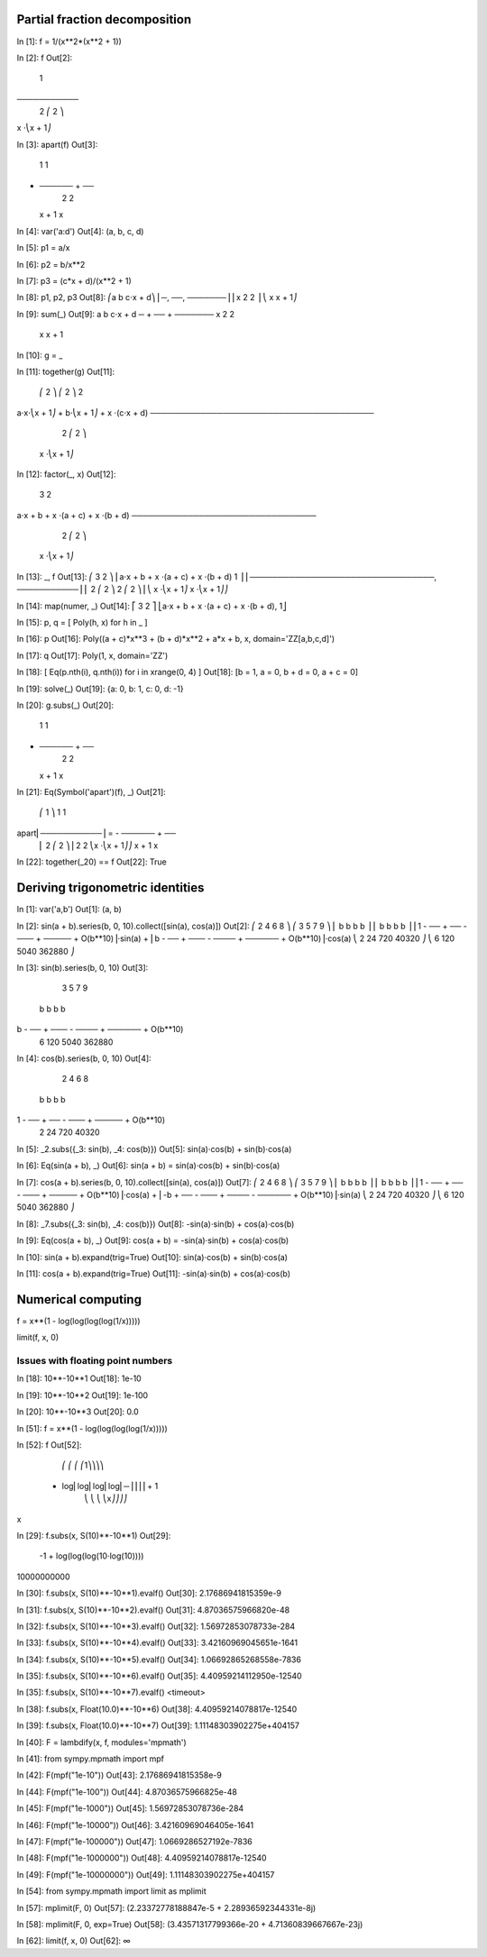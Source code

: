 Partial fraction decomposition
==============================

In [1]: f = 1/(x**2*(x**2 + 1))

In [2]: f
Out[2]:
     1
───────────
 2 ⎛ 2    ⎞
x ⋅⎝x  + 1⎠

In [3]: apart(f)
Out[3]:
    1      1
- ────── + ──
   2        2
  x  + 1   x

In [4]: var('a:d')
Out[4]: (a, b, c, d)

In [5]: p1 = a/x

In [6]: p2 = b/x**2

In [7]: p3 = (c*x + d)/(x**2 + 1)

In [8]: p1, p2, p3
Out[8]:
⎛a  b   c⋅x + d⎞
⎜─, ──, ───────⎟
⎜x   2    2    ⎟
⎝   x    x  + 1⎠

In [9]: sum(_)
Out[9]:
a   b    c⋅x + d
─ + ── + ───────
x    2     2
    x     x  + 1

In [10]: g = _

In [11]: together(g)
Out[11]:
    ⎛ 2    ⎞     ⎛ 2    ⎞    2
a⋅x⋅⎝x  + 1⎠ + b⋅⎝x  + 1⎠ + x ⋅(c⋅x + d)
────────────────────────────────────────
               2 ⎛ 2    ⎞
              x ⋅⎝x  + 1⎠

In [12]: factor(_, x)
Out[12]:
           3            2
a⋅x + b + x ⋅(a + c) + x ⋅(b + d)
─────────────────────────────────
            2 ⎛ 2    ⎞
           x ⋅⎝x  + 1⎠

In [13]: _, f
Out[13]:
⎛           3            2                     ⎞
⎜a⋅x + b + x ⋅(a + c) + x ⋅(b + d)       1     ⎟
⎜─────────────────────────────────, ───────────⎟
⎜            2 ⎛ 2    ⎞              2 ⎛ 2    ⎞⎟
⎝           x ⋅⎝x  + 1⎠             x ⋅⎝x  + 1⎠⎠

In [14]: map(numer, _)
Out[14]:
⎡           3            2           ⎤
⎣a⋅x + b + x ⋅(a + c) + x ⋅(b + d), 1⎦

In [15]: p, q = [ Poly(h, x) for h in _ ]

In [16]: p
Out[16]: Poly((a + c)*x**3 + (b + d)*x**2 + a*x + b, x, domain='ZZ[a,b,c,d]')

In [17]: q
Out[17]: Poly(1, x, domain='ZZ')

In [18]: [ Eq(p.nth(i), q.nth(i)) for i in xrange(0, 4) ]
Out[18]: [b = 1, a = 0, b + d = 0, a + c = 0]

In [19]: solve(_)
Out[19]: {a: 0, b: 1, c: 0, d: -1}

In [20]: g.subs(_)
Out[20]:
    1      1
- ────── + ──
   2        2
  x  + 1   x

In [21]: Eq(Symbol('apart')(f), _)
Out[21]:
     ⎛     1     ⎞       1      1
apart⎜───────────⎟ = - ────── + ──
     ⎜ 2 ⎛ 2    ⎞⎟      2        2
     ⎝x ⋅⎝x  + 1⎠⎠     x  + 1   x

In [22]: together(_20) == f
Out[22]: True

Deriving trigonometric identities
=================================

In [1]: var('a,b')
Out[1]: (a, b)

In [2]: sin(a + b).series(b, 0, 10).collect([sin(a), cos(a)])
Out[2]:
⎛     2    4     6      8            ⎞          ⎛     3     5     7       9             ⎞
⎜    b    b     b      b             ⎟          ⎜    b     b     b       b              ⎟
⎜1 - ── + ── - ─── + ───── + O(b**10)⎟⋅sin(a) + ⎜b - ── + ─── - ──── + ────── + O(b**10)⎟⋅cos(a)
⎝    2    24   720   40320           ⎠          ⎝    6    120   5040   362880           ⎠

In [3]: sin(b).series(b, 0, 10)
Out[3]:
     3     5     7       9
    b     b     b       b
b - ── + ─── - ──── + ────── + O(b**10)
    6    120   5040   362880

In [4]: cos(b).series(b, 0, 10)
Out[4]:
     2    4     6      8
    b    b     b      b
1 - ── + ── - ─── + ───── + O(b**10)
    2    24   720   40320

In [5]: _2.subs({_3: sin(b), _4: cos(b)})
Out[5]: sin(a)⋅cos(b) + sin(b)⋅cos(a)

In [6]: Eq(sin(a + b), _)
Out[6]: sin(a + b) = sin(a)⋅cos(b) + sin(b)⋅cos(a)

In [7]: cos(a + b).series(b, 0, 10).collect([sin(a), cos(a)])
Out[7]:
⎛     2    4     6      8            ⎞          ⎛      3     5     7       9             ⎞
⎜    b    b     b      b             ⎟          ⎜     b     b     b       b              ⎟
⎜1 - ── + ── - ─── + ───── + O(b**10)⎟⋅cos(a) + ⎜-b + ── - ─── + ──── - ────── + O(b**10)⎟⋅sin(a)
⎝    2    24   720   40320           ⎠          ⎝     6    120   5040   362880           ⎠

In [8]: _7.subs({_3: sin(b), _4: cos(b)})
Out[8]: -sin(a)⋅sin(b) + cos(a)⋅cos(b)

In [9]: Eq(cos(a + b), _)
Out[9]: cos(a + b) = -sin(a)⋅sin(b) + cos(a)⋅cos(b)

In [10]: sin(a + b).expand(trig=True)
Out[10]: sin(a)⋅cos(b) + sin(b)⋅cos(a)

In [11]: cos(a + b).expand(trig=True)
Out[11]: -sin(a)⋅sin(b) + cos(a)⋅cos(b)

Numerical computing
===================

f = x**(1 - log(log(log(log(1/x)))))

limit(f, x, 0)

Issues with floating point numbers
----------------------------------

In [18]: 10**-10**1
Out[18]: 1e-10

In [19]: 10**-10**2
Out[19]: 1e-100

In [20]: 10**-10**3
Out[20]: 0.0

In [51]: f = x**(1 - log(log(log(log(1/x)))))

In [52]: f
Out[52]:
      ⎛   ⎛   ⎛   ⎛1⎞⎞⎞⎞
 - log⎜log⎜log⎜log⎜─⎟⎟⎟⎟ + 1
      ⎝   ⎝   ⎝   ⎝x⎠⎠⎠⎠
x

In [29]: f.subs(x, S(10)**-10**1)
Out[29]:
           -1 + log(log(log(10⋅log(10))))
10000000000

In [30]: f.subs(x, S(10)**-10**1).evalf()
Out[30]: 2.17686941815359e-9

In [31]: f.subs(x, S(10)**-10**2).evalf()
Out[31]: 4.87036575966820e-48

In [32]: f.subs(x, S(10)**-10**3).evalf()
Out[32]: 1.56972853078733e-284

In [33]: f.subs(x, S(10)**-10**4).evalf()
Out[33]: 3.42160969045651e-1641

In [34]: f.subs(x, S(10)**-10**5).evalf()
Out[34]: 1.06692865268558e-7836

In [35]: f.subs(x, S(10)**-10**6).evalf()
Out[35]: 4.40959214112950e-12540

In [35]: f.subs(x, S(10)**-10**7).evalf()
<timeout>

In [38]: f.subs(x, Float(10.0)**-10**6)
Out[38]: 4.40959214078817e-12540

In [39]: f.subs(x, Float(10.0)**-10**7)
Out[39]: 1.11148303902275e+404157

In [40]: F = lambdify(x, f, modules='mpmath')

In [41]: from sympy.mpmath import mpf

In [42]: F(mpf("1e-10"))
Out[43]: 2.17686941815358e-9

In [44]: F(mpf("1e-100"))
Out[44]: 4.87036575966825e-48

In [45]: F(mpf("1e-1000"))
Out[45]: 1.56972853078736e-284

In [46]: F(mpf("1e-10000"))
Out[46]: 3.42160969046405e-1641

In [47]: F(mpf("1e-100000"))
Out[47]: 1.0669286527192e-7836

In [48]: F(mpf("1e-1000000"))
Out[48]: 4.40959214078817e-12540

In [49]: F(mpf("1e-10000000"))
Out[49]: 1.11148303902275e+404157

In [54]: from sympy.mpmath import limit as mplimit

In [57]: mplimit(F, 0)
Out[57]: (2.23372778188847e-5 + 2.28936592344331e-8j)

In [58]: mplimit(F, 0, exp=True)
Out[58]: (3.43571317799366e-20 + 4.71360839667667e-23j)

In [62]: limit(f, x, 0)
Out[62]: ∞
